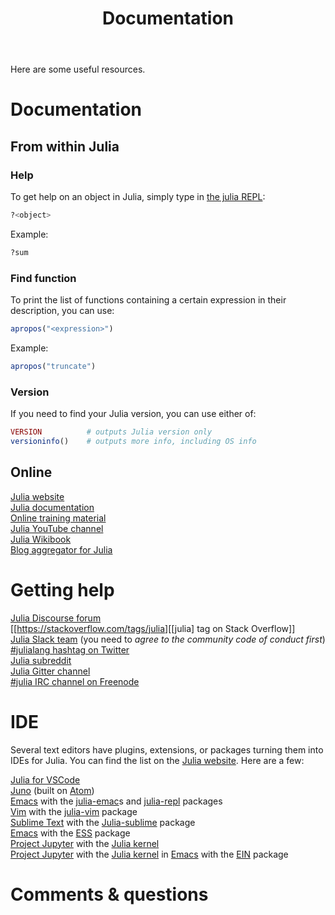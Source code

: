 #+title: Documentation
#+description: Reading
#+colordes: #2d5986
#+slug: 04_jl_doc
#+weight: 4

Here are some useful resources.

* Documentation

** From within Julia

*** Help

To get help on an object in Julia, simply type in [[https://westgrid-julia.netlify.app/autumnschool2020/05_jl_repl][the julia REPL]]:

#+BEGIN_src julia
?<object>
#+END_src

#+BEGIN_ex
Example:
#+END_ex

#+BEGIN_src julia
?sum
#+END_src

*** Find function

To print the list of functions containing a certain expression in their description, you can use:

#+BEGIN_src julia
apropos("<expression>")
#+END_src

#+BEGIN_ex
Example:
#+END_ex

#+BEGIN_src julia
apropos("truncate")
#+END_src

*** Version

If you need to find your Julia version, you can use either of:

#+BEGIN_src julia
VERSION          # outputs Julia version only
versioninfo()    # outputs more info, including OS info
#+END_src

** Online

[[https://julialang.org/][Julia website]] \\
[[https://docs.julialang.org/en/v1/][Julia documentation]] \\
[[https://julialang.org/learning/][Online training material]] \\
[[https://www.youtube.com/user/JuliaLanguage][Julia YouTube channel]] \\
[[https://en.wikibooks.org/wiki/Introducing_Julia][Julia Wikibook]] \\
[[https://www.juliabloggers.com/][Blog aggregator for Julia]]

* Getting help

[[https://discourse.julialang.org/][Julia Discourse forum]] \\
[[https://stackoverflow.com/tags/julia][[julia] tag on Stack Overflow]] \\
[[https://app.slack.com/client/T68168MUP/C67910KEH][Julia Slack team]]
(you need to [[slackinvite.julialang.org][agree to the community code of conduct first]]) \\
[[https://twitter.com/search?q=%23julialang][#julialang hashtag on Twitter]] \\
[[https://www.reddit.com/r/Julia/][Julia subreddit]] \\
[[https://gitter.im/JuliaLang/julia][Julia Gitter channel]] \\
[[https://webchat.freenode.net/#julia][#julia IRC channel on Freenode]]

* IDE

Several text editors have plugins, extensions, or packages turning them into IDEs for Julia. You can find the list on the [[https://julialang.org/][Julia website]]. Here are a few:

[[https://www.julia-vscode.org/][Julia for VSCode]] \\
[[https://junolab.org/][Juno]] (built on [[https://atom.io/][Atom]]) \\
[[https://www.gnu.org/software/emacs/][Emacs]] with the [[https://github.com/JuliaEditorSupport/julia-emacs][julia-emac]]s and [[https://github.com/tpapp/julia-repl][julia-repl]] packages \\
[[https://www.vim.org/][Vim]] with the [[https://github.com/JuliaEditorSupport/julia-vim][julia-vim]] package \\
[[https://www.sublimetext.com/][Sublime Text]] with the [[https://github.com/JuliaEditorSupport/Julia-sublime][Julia-sublime]] package \\
[[https://www.gnu.org/software/emacs/][Emacs]] with the [[https://github.com/emacs-ess/ESS][ESS]] package \\
[[https://jupyter.org/][Project Jupyter]] with the [[https://github.com/JuliaLang/IJulia.jl][Julia kernel]] \\
[[https://jupyter.org/][Project Jupyter]] with the [[https://github.com/JuliaLang/IJulia.jl][Julia kernel]] in [[https://www.gnu.org/software/emacs/][Emacs]] with the [[http://millejoh.github.io/emacs-ipython-notebook/][EIN]] package

* Comments & questions
